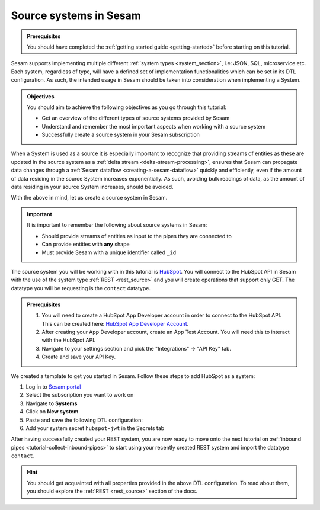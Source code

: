 .. _tutorial-collect-source-systems:

Source systems in Sesam
=======================

.. admonition:: Prerequisites

  You should have completed the :ref:`getting started guide <getting-started>` before starting on this tutorial.

Sesam supports implementing multiple different :ref:`system types <system_section>`, i.e: JSON, SQL, microservice etc. Each system, regardless of type, will have a defined set of implementation functionalities which can be set in its DTL configuration. As such, the intended usage in Sesam should be taken into consideration when implementing a System.


.. admonition:: Objectives

  You should aim to achieve the following objectives as you go through this tutorial:

  - Get an overview of the different types of source systems provided by Sesam
  - Understand and remember the most important aspects when working with a source system
  - Successfully create a source system in your Sesam subscription

When a System is used as a source it is especially important to recognize that providing streams of entities as these are updated in the source system as a :ref:`delta stream <delta-stream-processing>`, ensures that Sesam can propagate data changes through a :ref:`Sesam dataflow <creating-a-sesam-dataflow>` quickly and efficiently, even if the amount of data residing in the source System increases exponentially. As such, avoiding bulk readings of data, as the amount of data residing in your source System increases, should be avoided.

With the above in mind, let us create a source system in Sesam.

.. important::
  
  It is important to remember the following about source systems in Sesam:

  - Should provide streams of entities as input to the pipes they are connected to
  - Can provide entities with **any** shape
  - Must provide Sesam with a unique identifier called ``_id``

The source system you will be working with in this tutorial is `HubSpot <https://www.hubspot.com/>`_. You will connect to the HubSpot API in Sesam with the use of the system type :ref:`REST <rest_source>` and you will create operations that support only GET. The datatype you will be requesting is the ``contact`` datatype.

.. admonition:: Prerequisites

  #. You will need to create a HubSpot App Developer account in order to connect to the HubSpot API. This can be created here: `HubSpot App Developer Account <https://developers.hubspot.com/get-started>`_.
  #. After creating your App Developer account, create an App Test Account. You will need this to interact with the HubSpot API. 
  #. Navigate to your settings section and pick the "Integrations" -> "API Key" tab.
  #. Create and save your API Key. 

We created a template to get you started in Sesam. Follow these steps to add HubSpot as a system:

#. Log in to `Sesam portal <https:portal.sesam.io>`_
#. Select the subscription you want to work on
#. Navigate to **Systems**
#. Click on **New system**
#. Paste and save the following DTL configuration:
#. Add your system secret ``hubspot-jwt`` in the Secrets tab

.. code-block:: json
  :linenos:

  {
    "_id": "hubspot",
    "type": "system:rest",
    "operations": {
      "get-contacts": {
        "method": "GET",
        "url": "contacts/v1/lists/all/contacts/all?hapikey=$SECRET(hubspot-jwt)"
      }
    },
    "url_pattern": "https://api.hubapi.com/%s",
    "verify_ssl": true
  }

After having successfully created your REST system, you are now ready to move onto the next tutorial on :ref:`inbound pipes <tutorial-collect-inbound-pipes>` to start using your recently created REST system and import the datatype ``contact``. 

.. hint::

  You should get acquainted with all properties provided in the above DTL configuration. To read about them, you should explore the :ref:`REST <rest_source>` section of the docs.







